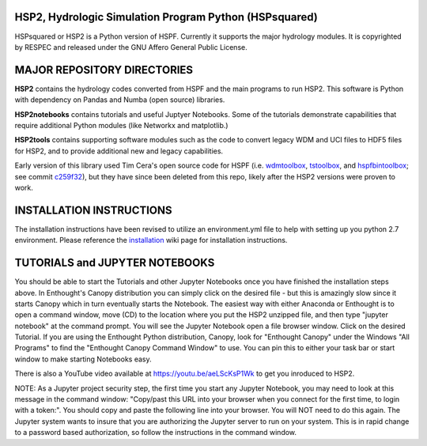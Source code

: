 HSP2, Hydrologic Simulation Program Python (HSPsquared)
=======================================================
HSPsquared or HSP2 is a Python version of HSPF. Currently it supports the major
hydrology modules.  It is copyrighted by RESPEC and released under the GNU
Affero General Public License.


MAJOR REPOSITORY DIRECTORIES
============================
**HSP2** contains the hydrology codes converted from HSPF and the main programs
to run HSP2. This software is Python with dependency on Pandas and Numba (open
source) libraries.

**HSP2notebooks** contains tutorials and useful Juptyer Notebooks.  Some of the
tutorials demonstrate capabilities that require additional Python modules (like
Networkx and matplotlib.)

**HSP2tools** contains supporting software modules such as the code to convert
legacy WDM and UCI files to HDF5 files for HSP2, and to provide additional new
and legacy capabilities.

Early version of this library used Tim Cera's open source code for HSPF
(i.e. wdmtoolbox_, tstoolbox_, and hspfbintoolbox_; see commit c259f32_), but they 
have since been deleted from this repo, likely after the HSP2 versions were proven to work.

.. _wdmtoolbox: https://github.com/timcera/wdmtoolbox
.. _tstoolbox: https://github.com/timcera/tstoolbox
.. _hspfbintoolbox: https://github.com/timcera/hspfbintoolbox
.. _c259f32: https://github.com/respec/HSPsquared/tree/c259f32cc927402ce8506e4243c9b54091b9a446

INSTALLATION INSTRUCTIONS
=========================

The installation instructions have been revised to utilize an environment.yml file to help with setting up you python 2.7 environment. Please reference the installation_  wiki page for installation instructions. 

.. _installation: https://github.com/LimnoTech/HSPsquared/wiki/Set-up-&-Installation

TUTORIALS and JUPYTER NOTEBOOKS
===============================
You should be able to start the Tutorials and other Jupyter Notebooks once you
have finished the installation steps above.  In Enthought's Canopy distribution
you can simply click on the desired file - but this is amazingly slow since it
starts Canopy which in turn eventually starts the Notebook.  The easiest way
with either Anaconda or Enthought is to open a command window, move (CD) to the
location where you put the HSP2 unzipped file, and then type "jupyter notebook"
at the command prompt.  You will see the Jupyter Notebook open a file browser
window. Click on the desired Tutorial.  If you are using the Enthought Python
distribution, Canopy, look for "Enthought Canopy" under the Windows "All
Programs" to find the "Enthought Canopy Command Window" to use.  You can pin
this to either your task bar or start window to make starting Notebooks easy.

There is also a YouTube video available at https://youtu.be/aeLScKsP1Wk to get
you inroduced to HSP2.

NOTE: As a Jupyter project security step, the first time you start any Jupyter
Notebook, you may need to look at this message in the command window:
"Copy/past this  URL into your browser when you connect for the first time, to
login with a token:".  You should copy and paste the following line into your
browser.  You will NOT need to do this again.  The Jupyter system wants to
insure that you are authorizing the Jupyter server to run on your system.  This
is in rapid change to a password based authorization, so follow the
instructions in the command window.
